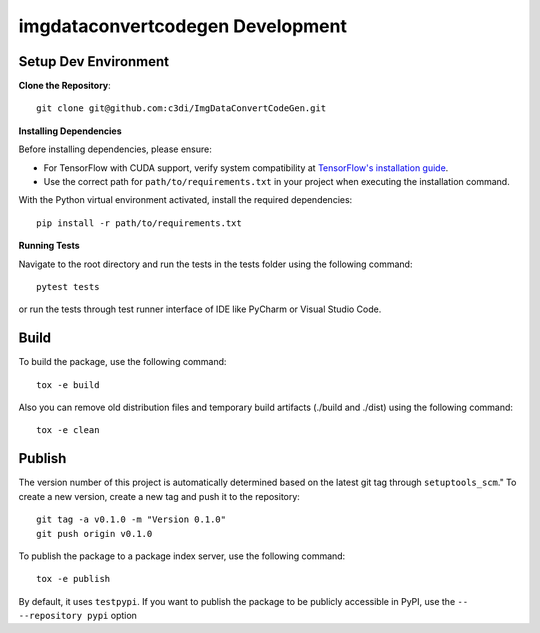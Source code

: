 =====================================================
imgdataconvertcodegen Development
=====================================================

Setup Dev Environment
--------------------------------------

**Clone the Repository**::

    git clone git@github.com:c3di/ImgDataConvertCodeGen.git

**Installing Dependencies**

Before installing dependencies, please ensure:

- For TensorFlow with CUDA support, verify system compatibility at `TensorFlow's installation guide <https://www.tensorflow.org/install/pip>`_.
- Use the correct path for ``path/to/requirements.txt`` in your project when executing the installation command.

With the Python virtual environment activated, install the required dependencies::

    pip install -r path/to/requirements.txt

**Running Tests**

Navigate to the root directory and run the tests in the tests folder using the following command::

    pytest tests

or run the tests through test runner interface of IDE like PyCharm or Visual Studio Code.

Build
--------------------------------------

To build the package, use the following command::

    tox -e build

Also you can remove old distribution files and temporary build artifacts (./build and ./dist) using the following command::

    tox -e clean

Publish
--------------------------------------
The version number of this project is automatically determined based on the latest git tag through ``setuptools_scm``."
To create a new version, create a new tag and push it to the repository::

    git tag -a v0.1.0 -m "Version 0.1.0"
    git push origin v0.1.0

To publish the package to a package index server, use the following command::

    tox -e publish

By default, it uses ``testpypi``. If you want to publish the package
to be publicly accessible in PyPI, use the ``-- --repository pypi`` option

